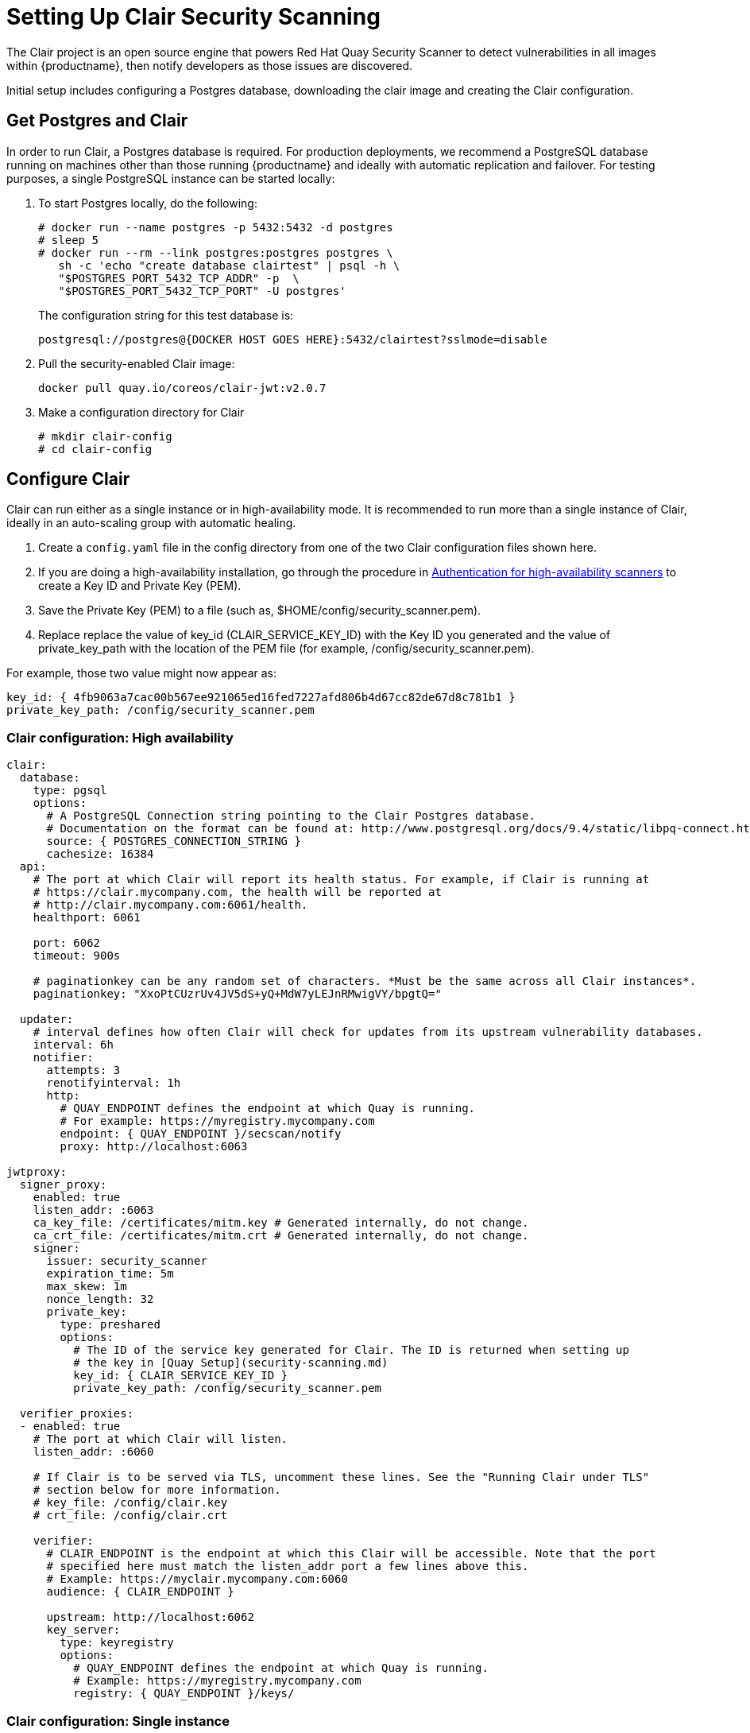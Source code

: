 [[clair-initial-setup]]
= Setting Up Clair Security Scanning

The Clair project is an open source engine that powers
Red Hat Quay Security Scanner to detect
vulnerabilities in all images within {productname}, then notify
developers as those issues are discovered.

Initial setup includes configuring a Postgres database, downloading the clair
image and creating the Clair configuration.

[[clair-postgres-database]]
== Get Postgres and Clair
In order to run Clair, a Postgres database is required. For production
deployments, we recommend a PostgreSQL database running on machines
other than those running {productname} and ideally with automatic
replication and failover. For testing purposes, a single PostgreSQL instance can be started
locally:

. To start Postgres locally, do the following:
+
```
# docker run --name postgres -p 5432:5432 -d postgres
# sleep 5
# docker run --rm --link postgres:postgres postgres \
   sh -c 'echo "create database clairtest" | psql -h \
   "$POSTGRES_PORT_5432_TCP_ADDR" -p  \
   "$POSTGRES_PORT_5432_TCP_PORT" -U postgres'
```
+
The configuration string for this test database is:
+
```
postgresql://postgres@{DOCKER HOST GOES HERE}:5432/clairtest?sslmode=disable
```

. Pull the security-enabled Clair image:
+
```
docker pull quay.io/coreos/clair-jwt:v2.0.7
```
. Make a configuration directory for Clair
+
```
# mkdir clair-config
# cd clair-config
```

[[configure-clair]]
== Configure Clair

Clair can run either as a single instance or in high-availability mode.
It is recommended to run more than a single instance of Clair, ideally
in an auto-scaling group with automatic healing.

. Create a `config.yaml` file in the config directory from one of the two Clair configuration files shown here.
. If you are doing a high-availability installation, go through the procedure in
link:https://access.redhat.com/documentation/en-us/red_hat_quay/2.9/html-single/manage_red_hat_quay/#authentication-for-high-availability-scanners[Authentication for high-availability scanners] to create a Key ID and Private Key (PEM).
. Save the Private Key (PEM) to a file (such as, $HOME/config/security_scanner.pem).
. Replace replace the value of key_id (CLAIR_SERVICE_KEY_ID) with the Key ID you generated and
the value of private_key_path with the location of the PEM file (for example, /config/security_scanner.pem).

For example, those two value might now appear as:

```
key_id: { 4fb9063a7cac00b567ee921065ed16fed7227afd806b4d67cc82de67d8c781b1 }
private_key_path: /config/security_scanner.pem

```
[[clair-configuration-high-availability]]
=== Clair configuration: High availability

```
clair:
  database:
    type: pgsql
    options:
      # A PostgreSQL Connection string pointing to the Clair Postgres database.
      # Documentation on the format can be found at: http://www.postgresql.org/docs/9.4/static/libpq-connect.html
      source: { POSTGRES_CONNECTION_STRING }
      cachesize: 16384
  api:
    # The port at which Clair will report its health status. For example, if Clair is running at
    # https://clair.mycompany.com, the health will be reported at
    # http://clair.mycompany.com:6061/health.
    healthport: 6061

    port: 6062
    timeout: 900s

    # paginationkey can be any random set of characters. *Must be the same across all Clair instances*.
    paginationkey: "XxoPtCUzrUv4JV5dS+yQ+MdW7yLEJnRMwigVY/bpgtQ="

  updater:
    # interval defines how often Clair will check for updates from its upstream vulnerability databases.
    interval: 6h
    notifier:
      attempts: 3
      renotifyinterval: 1h
      http:
        # QUAY_ENDPOINT defines the endpoint at which Quay is running.
        # For example: https://myregistry.mycompany.com
        endpoint: { QUAY_ENDPOINT }/secscan/notify
        proxy: http://localhost:6063

jwtproxy:
  signer_proxy:
    enabled: true
    listen_addr: :6063
    ca_key_file: /certificates/mitm.key # Generated internally, do not change.
    ca_crt_file: /certificates/mitm.crt # Generated internally, do not change.
    signer:
      issuer: security_scanner
      expiration_time: 5m
      max_skew: 1m
      nonce_length: 32
      private_key:
        type: preshared
        options:
          # The ID of the service key generated for Clair. The ID is returned when setting up
          # the key in [Quay Setup](security-scanning.md)
          key_id: { CLAIR_SERVICE_KEY_ID }
          private_key_path: /config/security_scanner.pem

  verifier_proxies:
  - enabled: true
    # The port at which Clair will listen.
    listen_addr: :6060

    # If Clair is to be served via TLS, uncomment these lines. See the "Running Clair under TLS"
    # section below for more information.
    # key_file: /config/clair.key
    # crt_file: /config/clair.crt

    verifier:
      # CLAIR_ENDPOINT is the endpoint at which this Clair will be accessible. Note that the port
      # specified here must match the listen_addr port a few lines above this.
      # Example: https://myclair.mycompany.com:6060
      audience: { CLAIR_ENDPOINT }

      upstream: http://localhost:6062
      key_server:
        type: keyregistry
        options:
          # QUAY_ENDPOINT defines the endpoint at which Quay is running.
          # Example: https://myregistry.mycompany.com
          registry: { QUAY_ENDPOINT }/keys/
```

[[clair-configuration-single-instance]]
=== Clair configuration: Single instance

```
clair:
  database:
    type: pgsql
    options:
      # A PostgreSQL Connection string pointing to the Clair Postgres database.
      # Documentation on the format can be found at: http://www.postgresql.org/docs/9.4/static/libpq-connect.html
      source: { POSTGRES_CONNECTION_STRING }
      cachesize: 16384
  api:
    # The port at which Clair will report its health status. For example, if Clair is running at
    # https://clair.mycompany.com, the health will be reported at
    # http://clair.mycompany.com:6061/health.
    healthport: 6061

    port: 6062
    timeout: 900s

    # paginationkey can be any random set of characters. *Must be the same across all Clair instances*.
    paginationkey:

  updater:
    # interval defines how often Clair will check for updates from its upstream vulnerability databases.
    interval: 6h
    notifier:
      attempts: 3
      renotifyinterval: 1h
      http:
        # QUAY_ENDPOINT defines the endpoint at which Quay is running.
        # For example: https://myregistry.mycompany.com
        endpoint: { QUAY_ENDPOINT }/secscan/notify
        proxy: http://localhost:6063

jwtproxy:
  signer_proxy:
    enabled: true
    listen_addr: :6063
    ca_key_file: /certificates/mitm.key # Generated internally, do not change.
    ca_crt_file: /certificates/mitm.crt # Generated internally, do not change.
    signer:
      issuer: security_scanner
      expiration_time: 5m
      max_skew: 1m
      nonce_length: 32
      private_key:
        type: autogenerated
        options:
          rotate_every: 12h
          key_folder: /config/
          key_server:
            type: keyregistry
            options:
              # QUAY_ENDPOINT defines the endpoint at which Quay is running.
              # For example: https://myregistry.mycompany.com
              registry: { QUAY_ENDPOINT }/keys/


  verifier_proxies:
  - enabled: true
    # The port at which Clair will listen.
    listen_addr: :6060

    # If Clair is to be served via TLS, uncomment these lines. See the "Running Clair under TLS"
    # section below for more information.
    # key_file: /config/clair.key
    # crt_file: /config/clair.crt

    verifier:
      # CLAIR_ENDPOINT is the endpoint at which this Clair will be accessible. Note that the port
      # specified here must match the listen_addr port a few lines above this.
      # Example: https://myclair.mycompany.com:6060
      audience: { CLAIR_ENDPOINT }

      upstream: http://localhost:6062
      key_server:
        type: keyregistry
        options:
          # QUAY_ENDPOINT defines the endpoint at which Quay is running.
          # Example: https://myregistry.mycompany.com
          registry: { QUAY_ENDPOINT }/keys/
```

[[configuring-clair-for-tls]]
== Configuring Clair for TLS

To configure Clair to run with TLS, a few additional steps are required.

[[configuring-clair-for-tls-public]]
=== Using certificates from a public CA
For certificates that come from a public certificate authority, follow these steps:

. Generate a TLS certificate and key pair for the DNS name at which
Clair will be accessed
. Place these files as `clair.crt` and `clair.key` in your Clair
configuration directory
. Uncomment the `key_file` and `crt_file` lines under
`verifier_proxies` in your Clair `config.yaml`

If your certificates use a public CA, you are now ready to run Clair. If
you are using your own certificate authority, configure Clair to trust
it below.

[[configuring-trust-of-self-signed-ssl]]
=== Configuring trust of self-signed SSL

Similar to the process for setting up Docker to
link:https://access.redhat.com/documentation/en-us/red_hat_quay/2.9/html-single/manage_red_hat_quay/#configuring-docker-to-trust-a-certificate-authority[trust
your self-signed certificates], Clair must also be configured to trust
your certificates. Using the same CA certificate bundle used to
configure Docker, complete the following steps:

. Rename the same CA certificate bundle used to set up Quay Registry
to `ca.crt`
. Make sure the `ca.crt` file is mounted inside the Clair container
under `/usr/local/share/ca-certificates/` as in the example below:
+
```
# docker run --restart=always -p 6060:6060 -p 6061:6061 \
   -v /path/to/clair/config/directory:/config -v \
   /path/to/quay/cert/ca.crt:/usr/local/share/ca-certificates/ca.crt  \
   quay.io/coreos/clair-jwt:v2.0.7
```

Now Clair will be able to trust the source of your TLS certificates and
use them to secure communication between Clair and Quay.

[[clair-sources]]
== Using Clair data sources
Before scanning container images, Clair tries to figure out the
operating system on which the container was built. It does this by looking for specific filenames inside that image (see Table 1).
Once Clair knows the operating system, it uses specific
security databases to check for vulnerabilities (see Table 2).

.Container files that identify its operating system
[cols="2a,2a",options="header"]
|===
|Operating system |Files identifying OS type
|Redhat/CentOS/Oracle
|etc/oracle-release

etc/centos-release

etc/redhat-release

etc/system-release
| Alpine
| etc/alpine-release

|Debian/Ubuntu:
|etc/os-release

usr/lib/os-release

etc/apt/sources.list
|Ubuntu
|etc/lsb-release
|===

The data sources that Clair uses to scan containers are shown in Table 2.

[NOTE]
====
You must be sure that Clair has access to all listed data sources by whitelisting access to each data source's location.
====
.Clair data sources and data collected
[cols="2a,2a,2a,2a,2a",options="header"]
|===
|Data source |Data collected |Whitelist links |Format |License
|link:https://security-tracker.debian.org/tracker[Debian Security Bug Tracker]
|Debian 6, 7, 8, unstable namespaces
|https://security-tracker.debian.org/tracker/data/json

https://security-tracker.debian.org/tracker
|link:https://en.wikipedia.org/wiki/Dpkg[dpkg]
|link:https://www.debian.org/license[Debian]

|link:https://launchpad.net/ubuntu-cve-tracker[Ubuntu CVE Tracker]
|Ubuntu 12.04, 12.10, 13.04, 14.04, 14.10, 15.04, 15.10, 16.04 namespaces
|https://git.launchpad.net/ubuntu-cve-tracker

http://people.ubuntu.com/~ubuntu-security/cve/%s
|link:https://en.wikipedia.org/wiki/Dpkg[dpkg]
|link:https://www.gnu.org/licenses/old-licenses/gpl-2.0.en.html[GPLv2]

|link:https://www.redhat.com/security/data/metrics[Red Hat Security Data]
|CentOS 5, 6, 7 namespace
|https://www.redhat.com/security/data/oval/
|link:http://www.rpm.org/[rpm]
|link:http://www.icasi.org/cvrf-licensing/[CVRF]

|link:https://linux.oracle.com/security/[Oracle Linux Security Data]
|Oracle Linux 5, 6, 7 namespaces
|https://linux.oracle.com/oval/
|link:http://www.rpm.org/[rpm]
|link:http://www.icasi.org/cvrf-licensing/[CVRF]

|link:http://git.alpinelinux.org/cgit/alpine-secdb/[Alpine SecDB]
|Alpine 3.3, 3.4, 3.5 namespaces
|https://github.com/alpinelinux/alpine-secdb

https://cve.mitre.org/cgi-bin/cvename.cgi?name=
|link:http://git.alpinelinux.org/cgit/apk-tools/[apk]
|link:https://gist.github.com/jzelinskie/6da1e2da728424d88518be2adbd76979[MIT]

|link:https://nvd.nist.gov/[NIST NVD]
|Generic vulnerability metadata
|https://nvd.nist.gov/feeds/xml/cve/2.0/nvdcve-2.0-%s.xml.gz

https://nvd.nist.gov/feeds/xml/cve/2.0/nvdcve-2.0-%s.meta
|N/A
|link:https://nvd.nist.gov/faq[Public domain]
|===


[[run-clair]]
== Run Clair

Execute the following command to run Clair:

```
# docker run --restart=always -p 6060:6060 -p \
    6061:6061 -v \
    /path/to/clair/config/directory:/config \
    quay.io/coreos/clair-jwt:v2.0.7
```

Output similar to the following will be seen on success:

```
2016-05-04 20:01:05,658 CRIT Supervisor running as root (no user in config file)
2016-05-04 20:01:05,662 INFO supervisord started with pid 1
2016-05-04 20:01:06,664 INFO spawned: 'jwtproxy' with pid 8
2016-05-04 20:01:06,666 INFO spawned: 'clair' with pid 9
2016-05-04 20:01:06,669 INFO spawned: 'generate_mitm_ca' with pid 10
time="2016-05-04T20:01:06Z" level=info msg="No claims verifiers specified, upstream should be configured to verify authorization"
time="2016-05-04T20:01:06Z" level=info msg="Starting reverse proxy (Listening on ':6060')"
2016-05-04 20:01:06.715037 I | pgsql: running database migrations
time="2016-05-04T20:01:06Z" level=error msg="Failed to create forward proxy: open /certificates/mitm.crt: no such file or directory"
goose: no migrations to run. current version: 20151222113213
2016-05-04 20:01:06.730291 I | pgsql: database migration ran successfully
2016-05-04 20:01:06.730657 I | notifier: notifier service is disabled
2016-05-04 20:01:06.731110 I | api: starting main API on port 6062.
2016-05-04 20:01:06.736558 I | api: starting health API on port 6061.
2016-05-04 20:01:06.736649 I | updater: updater service is disabled.
2016-05-04 20:01:06,740 INFO exited: jwtproxy (exit status 0; not expected)
2016-05-04 20:01:08,004 INFO spawned: 'jwtproxy' with pid 1278
2016-05-04 20:01:08,004 INFO success: clair entered RUNNING state, process has stayed up for > than 1 seconds (startsecs)
2016-05-04 20:01:08,004 INFO success: generate_mitm_ca entered RUNNING state, process has stayed up for > than 1 seconds (startsecs)
time="2016-05-04T20:01:08Z" level=info msg="No claims verifiers specified, upstream should be configured to verify authorization"
time="2016-05-04T20:01:08Z" level=info msg="Starting reverse proxy (Listening on ':6060')"
time="2016-05-04T20:01:08Z" level=info msg="Starting forward proxy (Listening on ':6063')"
2016-05-04 20:01:08,541 INFO exited: generate_mitm_ca (exit status 0; expected)
2016-05-04 20:01:09,543 INFO success: jwtproxy entered RUNNING state, process has stayed up for > than 1 seconds (startsecs)
```

To verify Clair is running, execute the following command:

```
curl -X GET -I http://path/to/clair/here:6061/health
```

If a `200 OK` code is returned, Clair is running:

```
HTTP/1.1 200 OK
Server: clair
Date: Wed, 04 May 2016 20:02:16 GMT
Content-Length: 0
Content-Type: text/plain; charset=utf-8
```

[[continue-with-quay-setup]]
== Continue with Quay Setup

Once Clair setup is complete, continue with
link:https://access.redhat.com/documentation/en-us/red_hat_quay/2.9/html-single/manage_red_hat_quay/#quay-security-scanner[Red Hat Quay Security Scanning with Clair].
